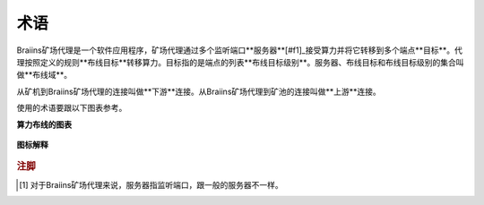 
.. raw:: html

    <script>
      window.fwSettings={
      'widget_id':77000003511
      };
      !function(){if("function"!=typeof window.FreshworksWidget){var n=function(){n.q.push(arguments)};n.q=[],window.FreshworksWidget=n}}()
    </script>
    <script type='text/javascript' src='https://euc-widget.freshworks.com/widgets/77000003511.js' async defer></script>

###########
术语
###########

.. contents::
  :local:
  :depth: 2

Braiins矿场代理是一个软件应用程序，矿场代理通过多个监听端口**服务器**[#f1]_接受算力并将它转移到多个端点**目标**。代理按照定义的规则**布线目标**转移算力。目标指的是端点的列表**布线目标级别**。服务器、布线目标和布线目标级别的集合叫做**布线域**。

从矿机到Braiins矿场代理的连接叫做**下游**连接。从Braiins矿场代理到矿池的连接叫做**上游**连接。

使用的术语要跟以下图表参考。

**算力布线的图表**

  .. |pic1| image:: ../_static/routing_diagram.png
      :width: 100%
      :alt: Routing Diagram

  |pic1|

**图标解释**

  .. |pic2| image:: ../_static/diagram_interpretation.png
      :width: 100%
      :alt: Diagram Interpretation

  |pic2|


.. rubric:: 注脚

.. [#f1] 对于Braiins矿场代理来说，服务器指监听端口，跟一般的服务器不一样。
